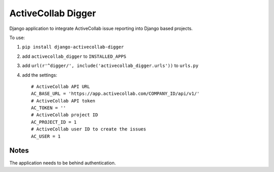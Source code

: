 ActiveCollab Digger
===================

Django application to integrate ActiveCollab issue reporting into Django based projects.

To use:

#. ``pip install django-activecollab-digger``
#. add ``activecollab_digger`` to ``INSTALLED_APPS``
#. add ``url(r'^digger/', include('activecollab_digger.urls'))`` to ``urls.py``
#. add the settings::

    # ActiveCollab API URL
    AC_BASE_URL = 'https://app.activecollab.com/COMPANY_ID/api/v1/'
    # ActiveCollab API token
    AC_TOKEN = ''
    # ActiveCollab project ID
    AC_PROJECT_ID = 1
    # ActiveCollab user ID to create the issues
    AC_USER = 1

Notes
-----

The application needs to be behind authentication.


